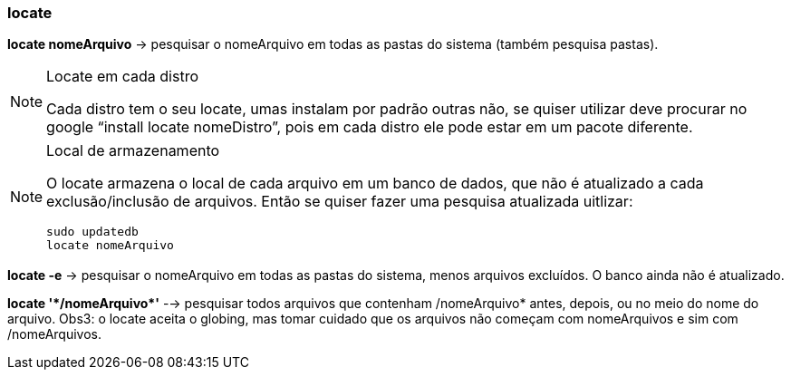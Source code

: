=== locate

*locate nomeArquivo* -> pesquisar o nomeArquivo em todas as pastas do sistema (também pesquisa pastas).

[NOTE]
====
.Locate em cada distro
Cada distro tem o seu locate, umas instalam por padrão outras não, se quiser utilizar deve procurar no google “install locate 	nomeDistro”, pois em cada distro ele pode estar em um pacote 	diferente.
====

[NOTE]
====
.Local de armazenamento
O locate armazena o local de cada arquivo em um banco de dados, que não é atualizado a cada exclusão/inclusão de arquivos. 	Então se quiser fazer uma pesquisa atualizada uitlizar: 
----	
sudo updatedb
locate nomeArquivo
----
====
*locate -e* -> pesquisar o nomeArquivo em todas as pastas do sistema, menos arquivos excluídos. O banco ainda não é atualizado.

//&#42; É * EM UNICODE
*locate '&#42;/nomeArquivo&#42;'* --> pesquisar todos arquivos que contenham /nomeArquivo* antes, depois, ou no meio do nome do arquivo.
	Obs3: o locate aceita o globing, mas tomar cuidado que os arquivos não começam com nomeArquivos e sim com /nomeArquivos.
